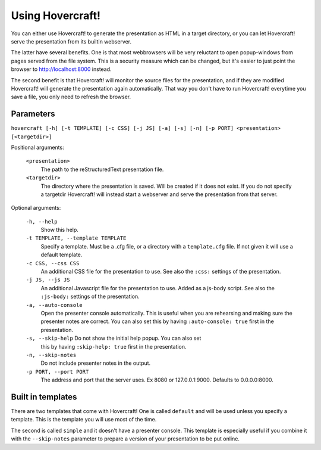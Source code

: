 Using Hovercraft!
=================

You can either use Hovercraft! to generate the presentation as HTML in a
target directory, or you can let Hovercraft! serve the presentation from
its builtin webserver.

The latter have several benefits. One is that most webbrowsers will be very
reluctant to open popup-windows from pages served from the file system.
This is a security measure which can be changed, but it's easier to
just point the browser to http://localhost:8000 instead.

The second benefit is that Hovercraft! will monitor the source files for the
presentation, and if they are modified Hovercraft! will generate the
presentation again automatically. That way you don't have to run Hovercraft!
everytime you save a file, you only need to refresh the browser.


Parameters
----------

``hovercraft [-h] [-t TEMPLATE] [-c CSS] [-j JS] [-a] [-s] [-n] [-p PORT] <presentation> [<targetdir>]``

Positional arguments:

    ``<presentation>``
        The path to the reStructuredText presentation file.

    ``<targetdir>``
        The directory where the presentation is saved. Will be created if it
        does not exist. If you do not specify a targetdir Hovercraft! will
        instead start a webserver and serve the presentation from that server.

Optional arguments:

    ``-h, --help``
        Show this help.

    ``-t TEMPLATE, --template TEMPLATE``
        Specify a template. Must be a .cfg file, or a directory with
        a ``template.cfg`` file. If not given it will use a default template.

    ``-c CSS, --css CSS``
        An additional CSS file for the presentation to use.
        See also the ``:css:`` settings of the presentation.

    ``-j JS, --js JS``
        An additional Javascript file for the presentation to use. Added as a js-body script.
        See also the ``:js-body:`` settings of the presentation.

    ``-a, --auto-console``
        Open the presenter console automatically. This is useful when you are
        rehearsing and making sure the presenter notes are correct.
        You can also set this by having ``:auto-console: true`` first in the
        presentation.

    ``-s, --skip-help`` Do not show the initial help popup. You can also set
        this by having ``:skip-help: true`` first in the presentation.


    ``-n, --skip-notes``
        Do not include presenter notes in the output.

    ``-p PORT, --port PORT``
        The address and port that the server uses. Ex 8080 or
        127.0.0.1:9000. Defaults to 0.0.0.0:8000.


Built in templates
------------------

There are two templates that come with Hovercraft! One is called ``default``
and will be used unless you specify a template. This is the template you will
use most of the time.

The second is called ``simple`` and it doesn't have a presenter console. This
template is especially useful if you combine it with the ``--skip-notes``
parameter to prepare a version of your presentation to be put online.
